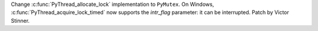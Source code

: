 Change :c:func:`PyThread_allocate_lock` implementation to ``PyMutex``.  On
Windows, :c:func:`PyThread_acquire_lock_timed` now supports the *intr_flag*
parameter: it can be interrupted. Patch by Victor Stinner.
